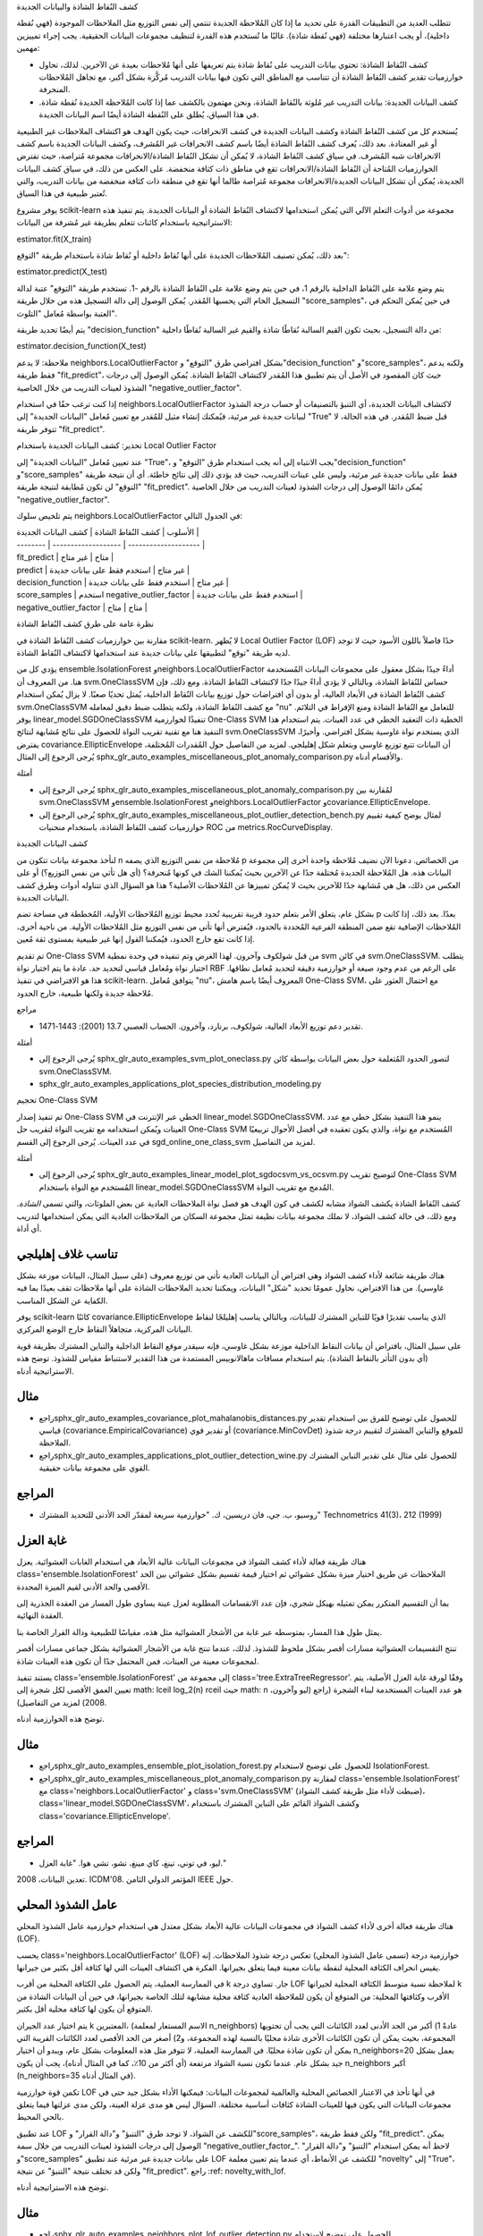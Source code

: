 كشف النُقاط الشاذة والبيانات الجديدة

تتطلب العديد من التطبيقات القدرة على تحديد ما إذا كان المُلاحظة الجديدة تنتمي إلى نفس التوزيع مثل الملاحظات الموجودة (فهي نُقطة داخلية)، أو يجب اعتبارها مختلفة (فهي نُقطة شاذة). غالبًا ما تُستخدم هذه القدرة لتنظيف مجموعات البيانات الحقيقية. يجب إجراء تمييزين مهمين:

- كشف النُقاط الشاذة: تحتوي بيانات التدريب على نُقاط شاذة يتم تعريفها على أنها مُلاحظات بعيدة عن الآخرين. لذلك، تحاول خوارزميات تقدير كشف النُقاط الشاذة أن تتناسب مع المناطق التي تكون فيها بيانات التدريب مُركَّزة بشكل أكبر، مع تجاهل المُلاحظات المنحرفة.

- كشف البيانات الجديدة: بيانات التدريب غير مُلوثة بالنُقاط الشاذة، ونحن مهتمون بالكشف عما إذا كانت المُلاحظة الجديدة نُقطة شاذة. في هذا السياق، يُطلق على النُقطة الشاذة أيضًا اسم البيانات الجديدة.

يُستخدم كل من كشف النُقاط الشاذة وكشف البيانات الجديدة في كشف الانحرافات، حيث يكون الهدف هو اكتشاف الملاحظات غير الطبيعية أو غير المعتادة. بعد ذلك، يُعرف كشف النُقاط الشاذة أيضًا باسم كشف الانحرافات غير المُشرف، وكشف البيانات الجديدة باسم كشف الانحرافات شبه المُشرف. في سياق كشف النُقاط الشاذة، لا يُمكن أن تشكل النُقاط الشاذة/الانحرافات مجموعة مُتراصة، حيث تفترض الخوارزميات المُتاحة أن النُقاط الشاذة/الانحرافات تقع في مناطق ذات كثافة منخفضة. على العكس من ذلك، في سياق كشف البيانات الجديدة، يُمكن أن تشكل البيانات الجديدة/الانحرافات مجموعة مُتراصة طالما أنها تقع في منطقة ذات كثافة منخفضة من بيانات التدريب، والتي تُعتبر طبيعية في هذا السياق.

يوفر مشروع scikit-learn مجموعة من أدوات التعلم الآلي التي يُمكن استخدامها لاكتشاف النُقاط الشاذة أو البيانات الجديدة. يتم تنفيذ هذه الاستراتيجية باستخدام كائنات تتعلم بطريقة غير مُشرفة من البيانات:

estimator.fit(X_train)

بعد ذلك، يُمكن تصنيف المُلاحظات الجديدة على أنها نُقاط داخلية أو نُقاط شاذة باستخدام طريقة "التوقع":

estimator.predict(X_test)

يتم وضع علامة على النُقاط الداخلية بالرقم 1، في حين يتم وضع علامة على النُقاط الشاذة بالرقم -1. تستخدم طريقة "التوقع" عتبة لدالة التسجيل الخام التي يحسبها المُقدر. يُمكن الوصول إلى دالة التسجيل هذه من خلال طريقة "score_samples"، في حين يُمكن التحكم في العتبة بواسطة مُعامل "التلوث".

يتم أيضًا تحديد طريقة "decision_function" من دالة التسجيل، بحيث تكون القيم السالبة نُقاطًا شاذة والقيم غير السالبة نُقاطًا داخلية:

estimator.decision_function(X_test)

ملاحظة: لا يدعم neighbors.LocalOutlierFactor بشكل افتراضي طرق "التوقع" و"decision_function" و"score_samples"، ولكنه يدعم فقط طريقة "fit_predict"، حيث كان المقصود في الأصل أن يتم تطبيق هذا المُقدر لاكتشاف النُقاط الشاذة. يُمكن الوصول إلى درجات الشذوذ لعينات التدريب من خلال الخاصية "negative_outlier_factor".

إذا كنت ترغب حقًا في استخدام neighbors.LocalOutlierFactor لاكتشاف البيانات الجديدة، أي التنبؤ بالتصنيفات أو حساب درجة الشذوذ لبيانات جديدة غير مرئية، فيُمكنك إنشاء مثيل للمُقدر مع تعيين مُعامل "البيانات الجديدة" إلى "True" قبل ضبط المُقدر. في هذه الحالة، لا تتوفر طريقة "fit_predict".

تحذير: كشف البيانات الجديدة باستخدام Local Outlier Factor

عند تعيين مُعامل "البيانات الجديدة" إلى "True"، يجب الانتباه إلى أنه يجب استخدام طرق "التوقع" و"decision_function" و"score_samples" فقط على بيانات جديدة غير مرئية، وليس على عينات التدريب، حيث قد يؤدي ذلك إلى نتائج خاطئة. أي أن نتيجة طريقة "التوقع" لن تكون مُطابقة لنتيجة طريقة "fit_predict". يُمكن دائمًا الوصول إلى درجات الشذوذ لعينات التدريب من خلال الخاصية "negative_outlier_factor".

يتم تلخيص سلوك neighbors.LocalOutlierFactor في الجدول التالي:

| الأسلوب | كشف النُقاط الشاذة | كشف البيانات الجديدة |
| -------- | ------------------- | -------------------- |
| fit_predict | متاح | غير متاح |
| predict | غير متاح | استخدم فقط على بيانات جديدة |
| decision_function | غير متاح | استخدم فقط على بيانات جديدة |
| score_samples | استخدم negative_outlier_factor | استخدم فقط على بيانات جديدة |
| negative_outlier_factor | متاح | متاح |

نظرة عامة على طرق كشف النُقاط الشاذة

مقارنة بين خوارزميات كشف النُقاط الشاذة في scikit-learn. لا يُظهر Local Outlier Factor (LOF) حدًا فاصلاً باللون الأسود حيث لا توجد لديه طريقة "توقع" لتطبيقها على بيانات جديدة عند استخدامها لاكتشاف النُقاط الشاذة.

يؤدي كل من ensemble.IsolationForest وneighbors.LocalOutlierFactor أداءً جيدًا بشكل معقول على مجموعات البيانات المُستخدمة هنا. من المعروف أن svm.OneClassSVM حساس للنُقاط الشاذة، وبالتالي لا يؤدي أداءً جيدًا جدًا لاكتشاف النُقاط الشاذة. ومع ذلك، فإن كشف النُقاط الشاذة في الأبعاد العالية، أو بدون أي افتراضات حول توزيع بيانات النُقاط الداخلية، يُمثل تحديًا صعبًا. لا يزال يُمكن استخدام svm.OneClassSVM مع كشف النُقاط الشاذة، ولكنه يتطلب ضبط دقيق لمعامله "nu" للتعامل مع النُقاط الشاذة ومنع الإفراط في التلائم. يوفر linear_model.SGDOneClassSVM تنفيذًا لخوارزمية One-Class SVM الخطية ذات التعقيد الخطي في عدد العينات. يتم استخدام هذا التنفيذ هنا مع تقنية تقريب النواة للحصول على نتائج مُشابهة لنتائج svm.OneClassSVM الذي يستخدم نواة غاوسية بشكل افتراضي. وأخيرًا، يفترض covariance.EllipticEnvelope أن البيانات تتبع توزيع غاوسي ويتعلم شكل إهليلجي. لمزيد من التفاصيل حول المُقدرات المُختلفة، يُرجى الرجوع إلى المثال sphx_glr_auto_examples_miscellaneous_plot_anomaly_comparison.py والأقسام أدناه.

أمثلة

* يُرجى الرجوع إلى sphx_glr_auto_examples_miscellaneous_plot_anomaly_comparison.py لمُقارنة بين svm.OneClassSVM وensemble.IsolationForest وneighbors.LocalOutlierFactor وcovariance.EllipticEnvelope.

* يُرجى الرجوع إلى sphx_glr_auto_examples_miscellaneous_plot_outlier_detection_bench.py لمثال يوضح كيفية تقييم خوارزميات كشف النُقاط الشاذة، باستخدام منحنيات ROC من metrics.RocCurveDisplay.

كشف البيانات الجديدة

لنأخذ مجموعة بيانات تتكون من n مُلاحظة من نفس التوزيع الذي يصفه p من الخصائص. دعونا الآن نضيف مُلاحظة واحدة أخرى إلى مجموعة البيانات هذه. هل المُلاحظة الجديدة مُختلفة جدًا عن الآخرين بحيث يُمكننا الشك في كونها مُنحرفة؟ (أي هل تأتي من نفس التوزيع؟) أو على العكس من ذلك، هل هي مُشابهة جدًا للآخرين بحيث لا يُمكن تمييزها عن المُلاحظات الأصلية؟ هذا هو السؤال الذي تتناوله أدوات وطرق كشف البيانات الجديدة.

بشكل عام، يتعلق الأمر بتعلم حدود قريبة تقريبية تُحدد محيط توزيع المُلاحظات الأولية، المُخططة في مساحة تضم p بعدًا. بعد ذلك، إذا كانت المُلاحظات الإضافية تقع ضمن المنطقة الفرعية المُحددة بالحدود، فيُفترض أنها تأتي من نفس التوزيع مثل المُلاحظات الأولية. من ناحية أخرى، إذا كانت تقع خارج الحدود، فيُمكننا القول إنها غير طبيعية بمستوى ثقة مُعين.

تم تقديم One-Class SVM من قبل شولكوف وآخرون. لهذا الغرض وتم تنفيذه في وحدة نمطية svm في كائن svm.OneClassSVM. يتطلب اختيار نواة ومُعامل قياسي لتحديد حد. عادة ما يتم اختيار نواة RBF على الرغم من عدم وجود صيغة أو خوارزمية دقيقة لتحديد مُعامل نطاقها. هذا هو الافتراضي في تنفيذ scikit-learn. يتوافق مُعامل "nu"، المعروف أيضًا باسم هامش One-Class SVM، مع احتمال العثور على مُلاحظة جديدة ولكنها طبيعية، خارج الحدود.

مراجع

* تقدير دعم توزيع الأبعاد العالية، شولكوف، برنارد، وآخرون. الحساب العصبي 13.7 (2001): 1443-1471.

أمثلة

* يُرجى الرجوع إلى sphx_glr_auto_examples_svm_plot_oneclass.py لتصور الحدود المُتعلمة حول بعض البيانات بواسطة كائن svm.OneClassSVM.

* sphx_glr_auto_examples_applications_plot_species_distribution_modeling.py

تحجيم One-Class SVM

تم تنفيذ إصدار One-Class SVM الخطي عبر الإنترنت في linear_model.SGDOneClassSVM. ينمو هذا التنفيذ بشكل خطي مع عدد العينات ويُمكن استخدامه مع تقريب النواة لتقريب حل One-Class SVM المُستخدم مع نواة، والذي يكون تعقيده في أفضل الأحوال تربيعيًا في عدد العينات. يُرجى الرجوع إلى القسم sgd_online_one_class_svm لمزيد من التفاصيل.

أمثلة

* يُرجى الرجوع إلى sphx_glr_auto_examples_linear_model_plot_sgdocsvm_vs_ocsvm.py لتوضيح تقريب One-Class SVM المُستخدم مع النواة باستخدام linear_model.SGDOneClassSVM المُدمج مع تقريب النواة.

كشف النُقاط الشاذة
يكشف الشواذ  مشابه لكشف  في كون الهدف هو فصل نواة الملاحظات العادية عن بعض الملوثات، والتي تسمى *الشاذة*. ومع ذلك، في حالة كشف الشواذ، لا نملك مجموعة بيانات نظيفة تمثل مجموعة السكان من الملاحظات العادية التي يمكن استخدامها لتدريب أي أداة.

تناسب غلاف إهليلجي
---------------------

هناك طريقة شائعة لأداء كشف الشواذ وهي افتراض أن البيانات العادية تأتي من توزيع معروف (على سبيل المثال، البيانات موزعة بشكل غاوسي). من هذا الافتراض، نحاول عمومًا تحديد "شكل" البيانات، ويمكننا تحديد الملاحظات الشاذة على أنها ملاحظات تقف بعيدًا بما فيه الكفاية عن الشكل المناسب.

يوفر scikit-learn كائنًا covariance.EllipticEnvelope الذي يناسب تقديرًا قويًا للتباين المشترك للبيانات، وبالتالي يناسب إهليلجًا لنقاط البيانات المركزية، متجاهلاً النقاط خارج الوضع المركزي.

على سبيل المثال، بافتراض أن بيانات النقاط الداخلية موزعة بشكل غاوسي، فإنه سيقدر موقع النقاط الداخلية والتباين المشترك بطريقة قوية (أي بدون التأثر بالنقاط الشاذة). يتم استخدام مسافات ماهالانوبيس المستمدة من هذا التقدير لاستنباط مقياس للشذوذ. توضح هذه الاستراتيجية أدناه.

مثال
-----

* راجعsphx_glr_auto_examples_covariance_plot_mahalanobis_distances.py للحصول على توضيح للفرق بين استخدام تقدير قياسي (covariance.EmpiricalCovariance) أو تقدير قوي (covariance.MinCovDet) للموقع والتباين المشترك لتقييم درجة شذوذ الملاحظة.

* راجعsphx_glr_auto_examples_applications_plot_outlier_detection_wine.py للحصول على مثال على تقدير التباين المشترك القوي على مجموعة بيانات حقيقية.

المراجع
---------

* روسيو، ب. جي، فان دريسين، ك. "خوارزمية سريعة لمقدّر الحد الأدنى للتحديد المشترك" Technometrics 41(3)، 212 (1999)

غابة العزل
---------------------

هناك طريقة فعالة لأداء كشف الشواذ في مجموعات البيانات عالية الأبعاد هي استخدام الغابات العشوائية.
يعزل class='ensemble.IsolationForest' الملاحظات عن طريق اختيار ميزة بشكل عشوائي ثم اختيار قيمة تقسيم بشكل عشوائي بين الحد الأقصى والحد الأدنى لقيم الميزة المحددة.

بما أن التقسيم المتكرر يمكن تمثيله بهيكل شجري، فإن عدد الانقسامات المطلوبة لعزل عينة يساوي طول المسار من العقدة الجذرية إلى العقدة النهائية.

يمثل طول هذا المسار، بمتوسطه عبر غابة من الأشجار العشوائية مثل هذه، مقياسًا للطبيعية ودالة القرار الخاصة بنا.

تنتج التقسيمات العشوائية مسارات أقصر بشكل ملحوظ للشذوذ.
لذلك، عندما تنتج غابة من الأشجار العشوائية بشكل جماعي مسارات أقصر لمجموعات معينة من العينات، فمن المحتمل جدًا أن تكون هذه العينات شاذة.

يستند تنفيذ class='ensemble.IsolationForest' إلى مجموعة من class='tree.ExtraTreeRegressor'. وفقًا لورقة غابة العزل الأصلية، يتم تعيين العمق الأقصى لكل شجرة إلى math: \lceil \log_2(n) \rceil حيث math: n هو عدد العينات المستخدمة لبناء الشجرة (راجع (ليو وآخرون، 2008) لمزيد من التفاصيل).

توضح هذه الخوارزمية أدناه.

مثال
-----

* راجعsphx_glr_auto_examples_ensemble_plot_isolation_forest.py للحصول على توضيح لاستخدام IsolationForest.

* راجعsphx_glr_auto_examples_miscellaneous_plot_anomaly_comparison.py لمقارنة class='ensemble.IsolationForest' مع class='neighbors.LocalOutlierFactor' و class='svm.OneClassSVM' (ضبطت لأداء مثل طريقة كشف الشواذ)، class='linear_model.SGDOneClassSVM'، وكشف الشواذ القائم على التباين المشترك باستخدام class='covariance.EllipticEnvelope'.

المراجع
---------

* ليو، في توني، تينغ، كاي مينغ، تشو، تشي هوا. "غابة العزل."

تعدين البيانات، 2008. ICDM'08. المؤتمر الدولي الثامن IEEE حول.

عامل الشذوذ المحلي
---------------------
هناك طريقة فعالة أخرى لأداء كشف الشواذ في مجموعات البيانات عالية الأبعاد بشكل معتدل هي استخدام خوارزمية عامل الشذوذ المحلي (LOF).

يحسب class='neighbors.LocalOutlierFactor' (LOF) خوارزمية درجة (تسمى عامل الشذوذ المحلي) تعكس درجة شذوذ الملاحظات.
إنه يقيس انحراف الكثافة المحلية لنقطة بيانات معينة فيما يتعلق بجيرانها. الفكرة هي اكتشاف العينات التي لها كثافة أقل بكثير من جيرانها.

في الممارسة العملية، يتم الحصول على الكثافة المحلية من أقرب k جار.
تساوي درجة LOF لملاحظة نسبة متوسط الكثافة المحلية لجيرانها k الأقرب وكثافتها المحلية: من المتوقع أن يكون للملاحظة العادية كثافة محلية مشابهة لتلك الخاصة بجيرانها، في حين أن البيانات الشاذة من المتوقع أن يكون لها كثافة محلية أقل بكثير.

يتم اختيار عدد الجيران k المعتبرين، (الاسم المستعار لمعلمة n_neighbors) عادةً 1) أكبر من الحد الأدنى لعدد الكائنات التي يجب أن تحتويها المجموعة، بحيث يمكن أن تكون الكائنات الأخرى شاذة محليًا بالنسبة لهذه المجموعة، و2) أصغر من الحد الأقصى لعدد الكائنات القريبة التي يمكن أن تكون شاذة محليًا.
في الممارسة العملية، لا تتوفر مثل هذه المعلومات بشكل عام، ويبدو أن اختيار n_neighbors=20 يعمل بشكل جيد بشكل عام.
عندما تكون نسبة الشواذ مرتفعة (أي أكثر من 10٪، كما في المثال أدناه)، يجب أن يكون n_neighbors أكبر (n_neighbors=35 في المثال أدناه).

تكمن قوة خوارزمية LOF في أنها تأخذ في الاعتبار الخصائص المحلية والعالمية لمجموعات البيانات: فيمكنها الأداء بشكل جيد حتى في مجموعات البيانات التي يكون فيها للعينات الشاذة كثافات أساسية مختلفة.
السؤال ليس هو مدى عزلة العينة، ولكن مدى عزلتها فيما يتعلق بالحي المحيط.

عند تطبيق LOF للكشف عن الشواذ، لا توجد طرق "التنبؤ" و"دالة القرار" و"score_samples"، ولكن فقط طريقة "fit_predict". يمكن الوصول إلى درجات الشذوذ لعينات التدريب من خلال سمة "negative_outlier_factor_".
لاحظ أنه يمكن استخدام "التنبؤ" و"دالة القرار" و"score_samples" على بيانات جديدة غير مرئية عند تطبيق LOF للكشف عن الأنماط، أي عندما يتم تعيين معلمة "novelty" إلى "True"، ولكن قد تختلف نتيجة "التنبؤ" عن نتيجة "fit_predict". راجع :ref: novelty_with_lof.


توضح هذه الاستراتيجية أدناه.

مثال
-----

* راجعsphx_glr_auto_examples_neighbors_plot_lof_outlier_detection.py للحصول على توضيح لاستخدام class='neighbors.LocalOutlierFactor'.

* راجعsphx_glr_auto_examples_miscellaneous_plot_anomaly_comparison.py للحصول على مقارنة مع طرق اكتشاف الشذوذ الأخرى.

المراجع
---------

* بريونيج، كريجيل، نج، وساندر (2000)

كشف الأنماط باستخدام عامل الشذوذ المحلي
----------------------------------------

لاستخدام class='neighbors.LocalOutlierFactor' للكشف عن الأنماط، أي التنبؤ بالعلامات أو حساب درجة شذوذ البيانات الجديدة غير المرئية، يجب عليك إنشاء مثيل للمقدّر بمعلمة "novelty"
تعيين إلى "صحيح" قبل تناسب المقدّر::

تنبيه
------

عند تعيين "novelty" إلى "صحيح"، كن على دراية بأنه يجب عليك فقط استخدام "التنبؤ" و"دالة القرار" و"score_samples" على بيانات جديدة غير مرئية وليس على عينات التدريب، حيث قد يؤدي ذلك إلى نتائج خاطئة.
أي أن نتيجة "التنبؤ" لن تكون هي نفسها "fit_predict". يمكن دائمًا الوصول إلى درجات الشذوذ لعينات التدريب من خلال سمة "negative_outlier_factor_".

يوضح الشكل أدناه كشف الأنماط باستخدام عامل الشذوذ المحلي.

.. figure:: ../auto_examples/neighbors/images/sphx_glr_plot_lof_novelty_detection_001.png
    :target: ../auto_examples/neighbors/plot_lof_novelty_detection.html
    :align: center
    :scale: 75%